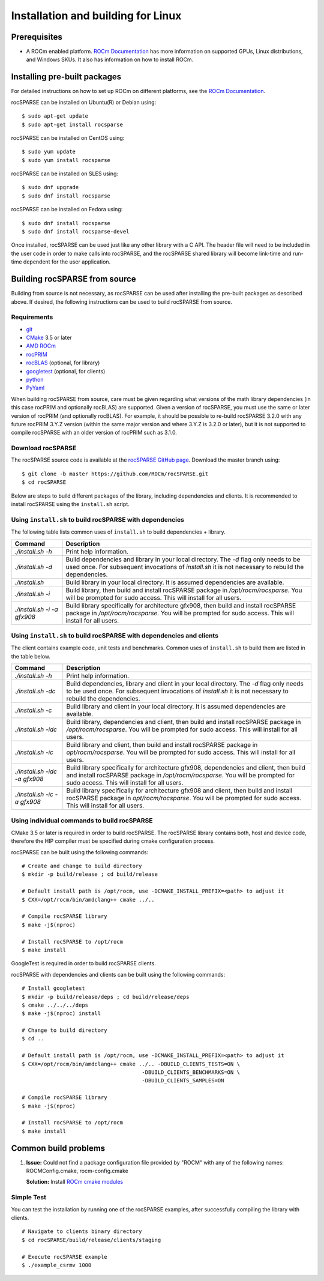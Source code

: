 .. meta::
  :description: rocSPARSE documentation and API reference library
  :keywords: rocSPARSE, ROCm, API, documentation

.. _linux-install:

********************************************************************
Installation and building for Linux
********************************************************************

Prerequisites
=============

- A ROCm enabled platform. `ROCm Documentation <https://rocm.docs.amd.com/>`_ has more information on
  supported GPUs, Linux distributions, and Windows SKUs. It also has information on how to install ROCm.


Installing pre-built packages
=============================

For detailed instructions on how to set up ROCm on different platforms, see the `ROCm Documentation <https://rocm.docs.amd.com/>`_.

rocSPARSE can be installed on Ubuntu(R) or Debian using:

::

    $ sudo apt-get update
    $ sudo apt-get install rocsparse

rocSPARSE can be installed on CentOS using:

::

    $ sudo yum update
    $ sudo yum install rocsparse

rocSPARSE can be installed on SLES using:

::

    $ sudo dnf upgrade
    $ sudo dnf install rocsparse

rocSPARSE can be installed on Fedora using:

::

    $ sudo dnf install rocsparse
    $ sudo dnf install rocsparse-devel

Once installed, rocSPARSE can be used just like any other library with a C API.
The header file will need to be included in the user code in order to make calls into rocSPARSE, and the rocSPARSE shared library will become link-time and run-time dependent for the user application.


Building rocSPARSE from source
==============================

Building from source is not necessary, as rocSPARSE can be used after installing the pre-built packages as described above.
If desired, the following instructions can be used to build rocSPARSE from source.

Requirements
------------

- `git <https://git-scm.com/>`_
- `CMake <https://cmake.org/>`_ 3.5 or later
- `AMD ROCm <https://github.com/ROCm/ROCm>`_
- `rocPRIM <https://github.com/ROCm/rocPRIM>`_
- `rocBLAS <https://github.com/ROCm/rocBLAS>`_ (optional, for library)
- `googletest <https://github.com/google/googletest>`_ (optional, for clients)
- `python <https://www.python.org/>`_
- `PyYaml <https://pypi.org/project/PyYAML/>`_

When building rocSPARSE from source, care must be given regarding what versions of the math library
dependencies (in this case rocPRIM and optionally rocBLAS) are supported. Given a version of rocSPARSE,
you must use the same or later version of rocPRIM (and optionally rocBLAS). For example, it should be
possible to re-build rocSPARSE 3.2.0 with any future rocPRIM 3.Y.Z version (within the same major version
and where 3.Y.Z is 3.2.0 or later), but it is not supported to compile rocSPARSE with an older version of
rocPRIM such as 3.1.0.

Download rocSPARSE
------------------
The rocSPARSE source code is available at the `rocSPARSE GitHub page <https://github.com/ROCm/rocSPARSE>`_.
Download the master branch using:

::

  $ git clone -b master https://github.com/ROCm/rocSPARSE.git
  $ cd rocSPARSE

Below are steps to build different packages of the library, including dependencies and clients.
It is recommended to install rocSPARSE using the ``install.sh`` script.

Using ``install.sh`` to build rocSPARSE with dependencies
---------------------------------------------------------
The following table lists common uses of ``install.sh`` to build dependencies + library.

.. tabularcolumns::
      |\X{1}{6}|\X{5}{6}|

=========================== ====
Command                     Description
=========================== ====
`./install.sh -h`           Print help information.
`./install.sh -d`           Build dependencies and library in your local directory. The `-d` flag only needs to be used once. For subsequent invocations of `install.sh` it is not necessary to rebuild the dependencies.
`./install.sh`              Build library in your local directory. It is assumed dependencies are available.
`./install.sh -i`           Build library, then build and install rocSPARSE package in `/opt/rocm/rocsparse`. You will be prompted for sudo access. This will install for all users.
`./install.sh -i -a gfx908` Build library specifically for architecture gfx908, then build and install rocSPARSE package in `/opt/rocm/rocsparse`. You will be prompted for sudo access. This will install for all users.
=========================== ====

Using ``install.sh`` to build rocSPARSE with dependencies and clients
---------------------------------------------------------------------
The client contains example code, unit tests and benchmarks. Common uses of ``install.sh`` to build them are listed in the table below.

.. tabularcolumns::
      |\X{1}{6}|\X{5}{6}|

============================= ====
Command                       Description
============================= ====
`./install.sh -h`             Print help information.
`./install.sh -dc`            Build dependencies, library and client in your local directory. The `-d` flag only needs to be used once. For subsequent invocations of `install.sh` it is not necessary to rebuild the dependencies.
`./install.sh -c`             Build library and client in your local directory. It is assumed dependencies are available.
`./install.sh -idc`           Build library, dependencies and client, then build and install rocSPARSE package in `/opt/rocm/rocsparse`. You will be prompted for sudo access. This will install for all users.
`./install.sh -ic`            Build library and client, then build and install rocSPARSE package in `opt/rocm/rocsparse`. You will be prompted for sudo access. This will install for all users.
`./install.sh -idc -a gfx908` Build library specifically for architecture gfx908, dependencies and client, then build and install rocSPARSE package in `/opt/rocm/rocsparse`. You will be prompted for sudo access. This will install for all users.
`./install.sh -ic -a gfx908`  Build library specifically for architecture gfx908 and client, then build and install rocSPARSE package in `opt/rocm/rocsparse`. You will be prompted for sudo access. This will install for all users.
============================= ====

Using individual commands to build rocSPARSE
--------------------------------------------
CMake 3.5 or later is required in order to build rocSPARSE.
The rocSPARSE library contains both, host and device code, therefore the HIP compiler must be specified during cmake configuration process.

rocSPARSE can be built using the following commands:

::

  # Create and change to build directory
  $ mkdir -p build/release ; cd build/release

  # Default install path is /opt/rocm, use -DCMAKE_INSTALL_PREFIX=<path> to adjust it
  $ CXX=/opt/rocm/bin/amdclang++ cmake ../..

  # Compile rocSPARSE library
  $ make -j$(nproc)

  # Install rocSPARSE to /opt/rocm
  $ make install

GoogleTest is required in order to build rocSPARSE clients.

rocSPARSE with dependencies and clients can be built using the following commands:

::

  # Install googletest
  $ mkdir -p build/release/deps ; cd build/release/deps
  $ cmake ../../../deps
  $ make -j$(nproc) install

  # Change to build directory
  $ cd ..

  # Default install path is /opt/rocm, use -DCMAKE_INSTALL_PREFIX=<path> to adjust it
  $ CXX=/opt/rocm/bin/amdclang++ cmake ../.. -DBUILD_CLIENTS_TESTS=ON \
                                        -DBUILD_CLIENTS_BENCHMARKS=ON \
                                        -DBUILD_CLIENTS_SAMPLES=ON

  # Compile rocSPARSE library
  $ make -j$(nproc)

  # Install rocSPARSE to /opt/rocm
  $ make install

Common build problems
=====================
#. **Issue:** Could not find a package configuration file provided by "ROCM" with any of the following names: ROCMConfig.cmake, rocm-config.cmake

   **Solution:** Install `ROCm cmake modules <https://github.com/ROCm/rocm-cmake>`_

Simple Test
-----------
You can test the installation by running one of the rocSPARSE examples, after successfully compiling the library with clients.

::

   # Navigate to clients binary directory
   $ cd rocSPARSE/build/release/clients/staging

   # Execute rocSPARSE example
   $ ./example_csrmv 1000

